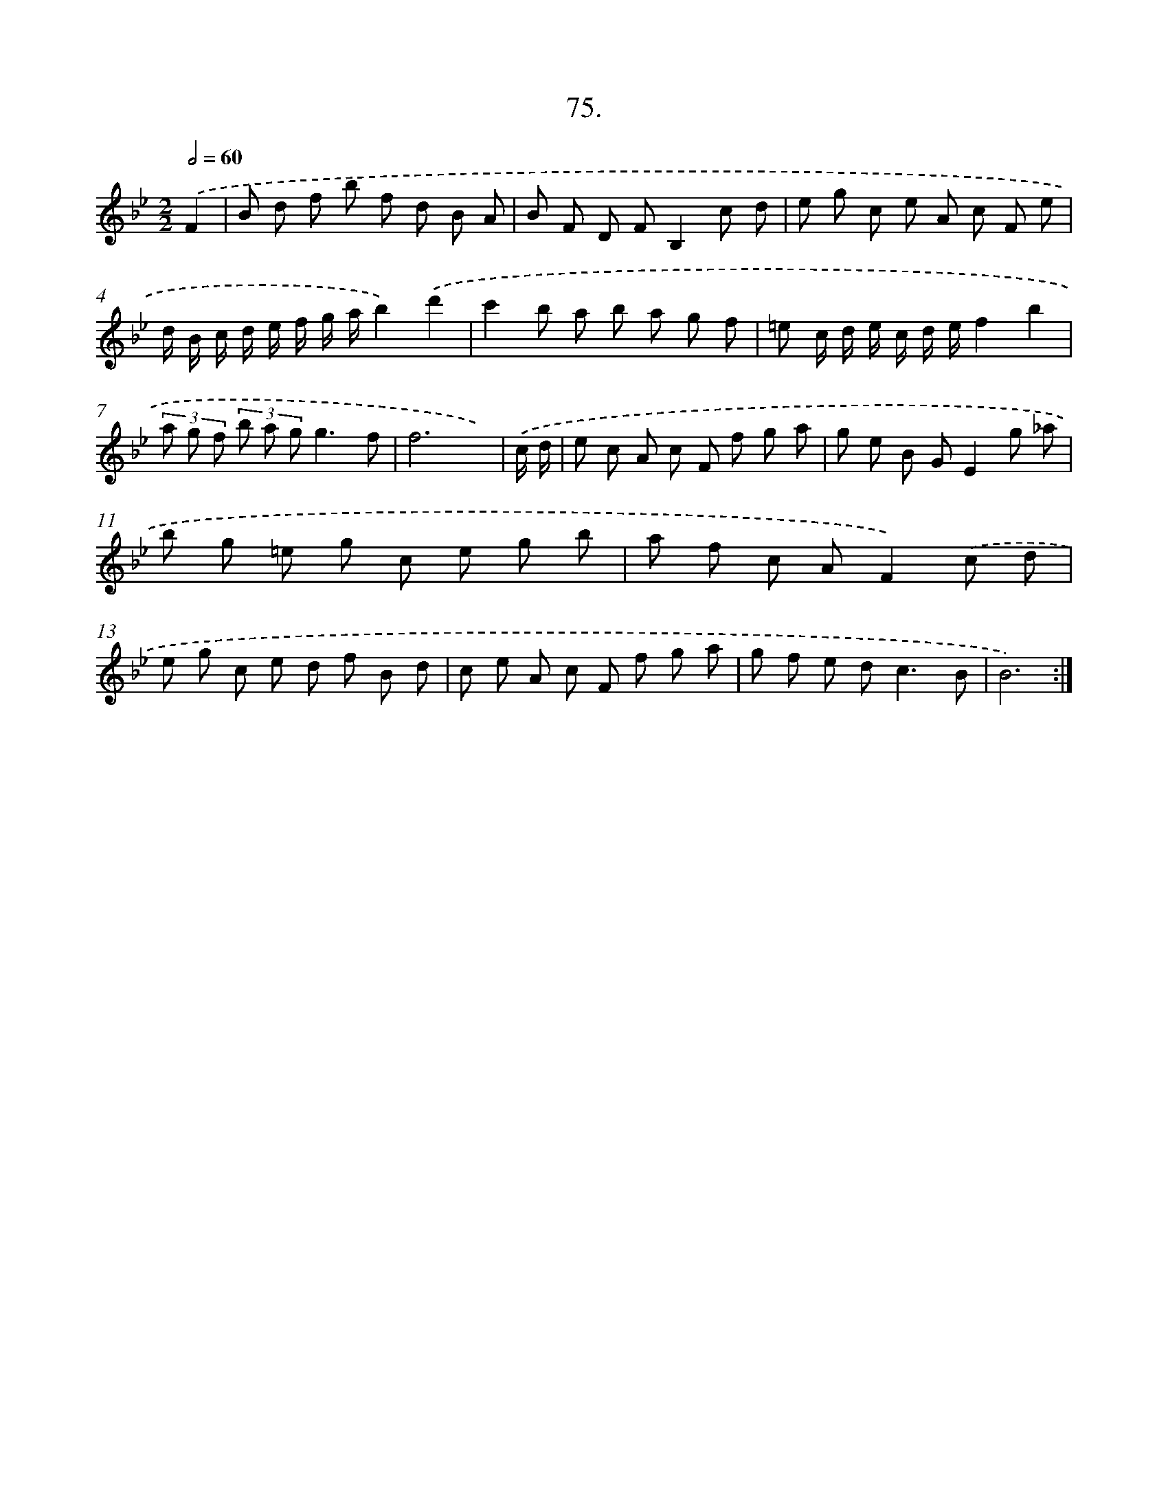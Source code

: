 X: 13870
T: 75.
%%abc-version 2.0
%%abcx-abcm2ps-target-version 5.9.1 (29 Sep 2008)
%%abc-creator hum2abc beta
%%abcx-conversion-date 2018/11/01 14:37:38
%%humdrum-veritas 2749489320
%%humdrum-veritas-data 1062033629
%%continueall 1
%%barnumbers 0
L: 1/8
M: 2/2
Q: 1/2=60
K: Bb clef=treble
.('F2 [I:setbarnb 1]|
B d f b f d B A |
B F D FB,2c d |
e g c e A c F e |
d/ B/ c/ d/ e/ f/ g/ a/b2).('d'2 |
c'2b a b a g f |
=e c/ d/ e/ c/ d/ e/f2b2 |
(3a g f (3b a gg3f |
f6x) |
.('c/ d/ [I:setbarnb 9]|
e c A c F f g a |
g e B GE2g _a |
b g =e g c e g b |
a f c AF2).('c d |
e g c e d f B d |
c e A c F f g a |
g f e d2<c2B |
B6) :|]
